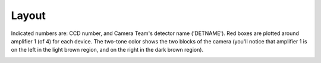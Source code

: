 

======
Layout
======

Indicated numbers are: CCD number, and Camera Team's detector name
('DETNAME').  Red boxes are plotted around amplifier 1 (of 4) for each
device.  The two-tone color shows the two blocks of the camera (you'll
notice that amplifier 1 is on the left in the light brown region, and
on the right in the dark brown region).

.. _hsc_layout:

.. image:: images/hsc_layout.png

